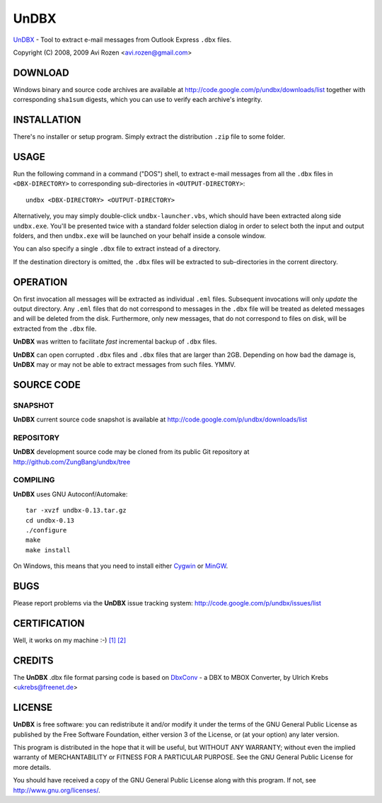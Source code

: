 =====
UnDBX
=====

`UnDBX`_ - Tool to extract e-mail messages from Outlook Express
``.dbx`` files.

.. _UnDBX: http://code.google.com/p/undbx/

Copyright (C) 2008, 2009 Avi Rozen <avi.rozen@gmail.com>

DOWNLOAD
--------

Windows binary and source code archives are available at
`<http://code.google.com/p/undbx/downloads/list>`_ together with
corresponding ``sha1sum`` digests, which you can use to verify each
archive's integrity. 

INSTALLATION
------------

There's no installer or setup program. Simply extract the distribution
``.zip`` file to some folder.

USAGE
-----

Run the following command in a command ("DOS") shell, to extract
e-mail messages from all the ``.dbx`` files in ``<DBX-DIRECTORY>`` to
corresponding sub-directories in ``<OUTPUT-DIRECTORY>``:

::

    undbx <DBX-DIRECTORY> <OUTPUT-DIRECTORY>

Alternatively, you may simply double-click ``undbx-launcher.vbs``,
which should have been extracted along side ``undbx.exe``. You'll be
presented twice with a standard folder selection dialog in order to
select both the input and output folders, and then ``undbx.exe`` will
be launched on your behalf inside a console window.

You can also specify a single ``.dbx`` file to extract instead of a
directory.

If the destination directory is omitted, the ``.dbx`` files will be
extracted to sub-directories in the corrent directory.

OPERATION
---------

On first invocation all messages will be extracted as individual
``.eml`` files. Subsequent invocations will only *update* the output
directory. Any ``.eml`` files that do not correspond to messages in
the ``.dbx`` file will be treated as deleted messages and will be
deleted from the disk. Furthermore, only new messages, that do not
correspond to files on disk, will be extracted from the ``.dbx`` file.

**UnDBX** was written to facilitate *fast* incremental backup of
``.dbx`` files.

**UnDBX** can open corrupted ``.dbx`` files and ``.dbx`` files that
are larger than 2GB. Depending on how bad the damage is, **UnDBX** may
or may not be able to extract messages from such files. YMMV.

SOURCE CODE
-----------

SNAPSHOT
~~~~~~~~

**UnDBX** current source code snapshot is available at
`<http://code.google.com/p/undbx/downloads/list>`_

REPOSITORY
~~~~~~~~~~

**UnDBX** development source code may be cloned from its public Git
repository at `<http://github.com/ZungBang/undbx/tree>`_

COMPILING
~~~~~~~~~

**UnDBX** uses GNU Autoconf/Automake:

::

    tar -xvzf undbx-0.13.tar.gz
    cd undbx-0.13
    ./configure
    make
    make install

On Windows, this means that you need to install either `Cygwin`_ or
`MinGW`_.

.. _Cygwin: http://www.cygwin.com
.. _MinGW: http://www.mingw.org

BUGS
----

Please report problems via the **UnDBX** issue tracking system:
`<http://code.google.com/p/undbx/issues/list>`_

CERTIFICATION
-------------

Well, it works on my machine :-) `[1]`_ `[2]`_

.. _[1]: http://jcooney.net/archive/2007/02/01/42999.aspx
.. _[2]: http://www.codinghorror.com/blog/archives/000818.html

CREDITS
-------

The **UnDBX** .dbx file format parsing code is based on `DbxConv`_ - a
DBX to MBOX Converter, by Ulrich Krebs <ukrebs@freenet.de>

.. _DbxConv: http://freenet-homepage.de/ukrebs/english/dbxconv.html

LICENSE
-------

**UnDBX** is free software: you can redistribute it and/or modify it
under the terms of the GNU General Public License as published by the
Free Software Foundation, either version 3 of the License, or (at your
option) any later version.

This program is distributed in the hope that it will be useful, but
WITHOUT ANY WARRANTY; without even the implied warranty of
MERCHANTABILITY or FITNESS FOR A PARTICULAR PURPOSE. See the GNU
General Public License for more details.

You should have received a copy of the GNU General Public License
along with this program. If not, see `<http://www.gnu.org/licenses/>`_.


